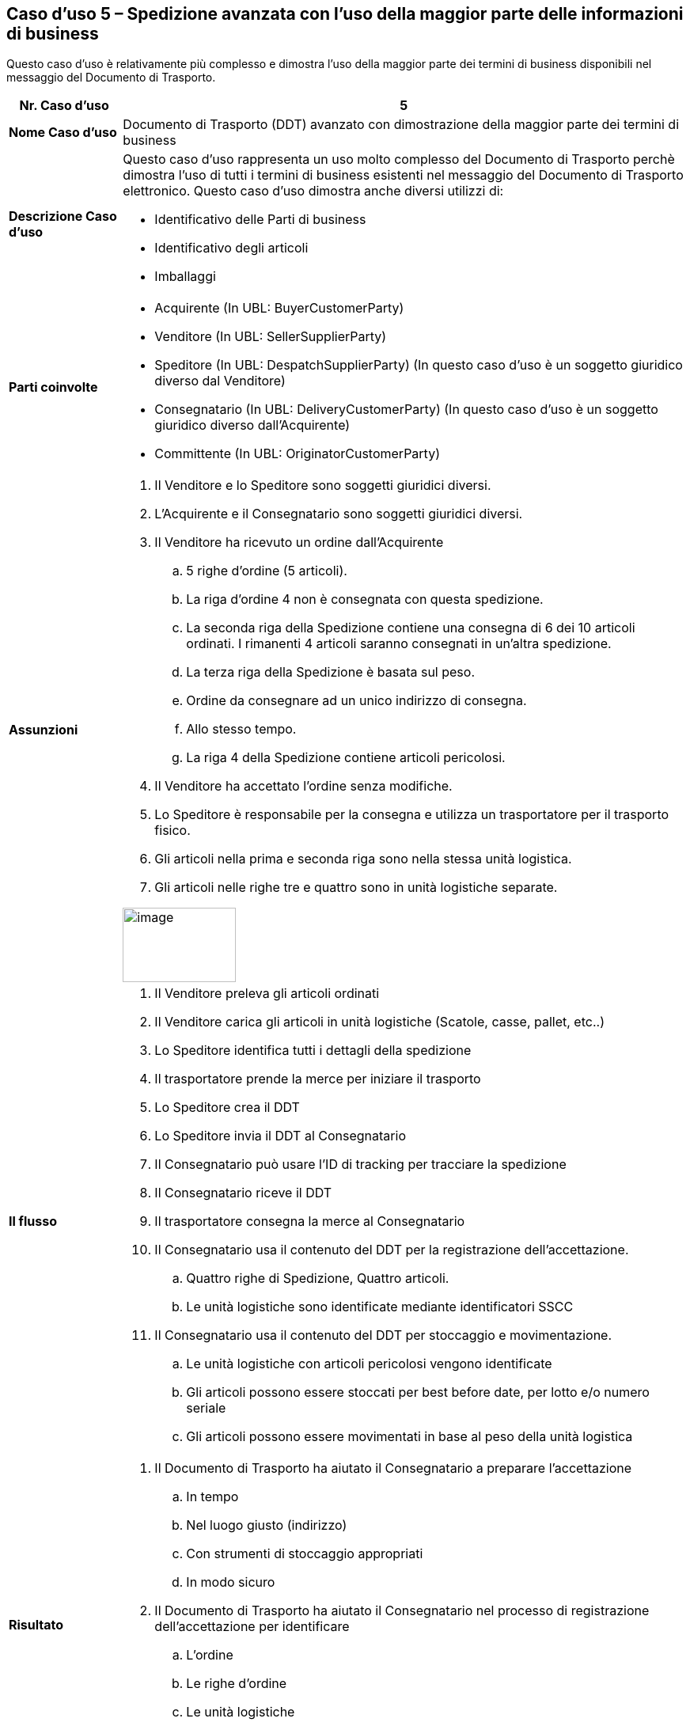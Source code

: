 [[use-case-5-advanced-despatch-demonstrating-most-of-the-business-terms]]
== Caso d’uso 5 – Spedizione avanzata con l’uso della maggior parte delle informazioni di business

Questo caso d’uso è relativamente più complesso e dimostra l’uso della maggior parte dei termini di business disponibili nel messaggio del Documento di Trasporto.

[cols="1,5",options="header",]
|====
|*Nr. Caso d’uso* |5
|*Nome Caso d’uso* |Documento di Trasporto (DDT) avanzato con dimostrazione della maggior parte dei termini di business
|*Descrizione Caso d’uso* a|
Questo caso d’uso rappresenta un uso molto complesso del Documento di Trasporto perchè dimostra l’uso di tutti i termini di business esistenti nel messaggio del Documento di Trasporto elettronico.
Questo caso d’uso dimostra anche diversi utilizzi di: +

* Identificativo delle Parti di business
* Identificativo degli articoli
* Imballaggi

|*Parti coinvolte* a|
* Acquirente (In UBL: BuyerCustomerParty)
* Venditore (In UBL: SellerSupplierParty)
* Speditore (In UBL: DespatchSupplierParty) (In questo caso d’uso è un soggetto giuridico diverso dal Venditore)
* Consegnatario (In UBL: DeliveryCustomerParty) (In questo caso d’uso è un soggetto giuridico diverso dall’Acquirente)
* Committente (In UBL: OriginatorCustomerParty)

|*Assunzioni* a|
. Il Venditore e lo Speditore sono soggetti giuridici diversi.
. L’Acquirente e il Consegnatario sono soggetti giuridici diversi.
. Il Venditore ha ricevuto un ordine dall’Acquirente
.. 5 righe d’ordine (5 articoli).
.. La riga d’ordine 4 non è consegnata con questa spedizione.
.. La seconda riga della Spedizione contiene una consegna di 6 dei 10 articoli ordinati. I rimanenti 4 articoli saranno consegnati in un’altra spedizione.  
.. La terza riga della Spedizione è basata sul peso.
.. Ordine da consegnare ad un unico indirizzo di consegna.
.. Allo stesso tempo.
.. La riga 4 della Spedizione contiene articoli pericolosi.
. Il Venditore ha accettato l’ordine senza modifiche. 
. Lo Speditore è responsabile per la consegna e utilizza un trasportatore per il trasporto fisico.
. Gli articoli nella prima e seconda riga sono nella stessa unità logistica.
. Gli articoli nelle righe tre e quattro sono in unità logistiche separate.

image:images/image10.png[image,width=143,height=94]

|*Il flusso* a|
. Il Venditore preleva gli articoli ordinati
. Il Venditore carica gli articoli in unità logistiche (Scatole, casse, pallet, etc..)
. Lo Speditore identifica tutti i dettagli della spedizione
. Il trasportatore prende la merce per iniziare il trasporto  
. Lo Speditore crea il DDT
. Lo Speditore invia il DDT al Consegnatario
. Il Consegnatario può usare l’ID di tracking per tracciare la spedizione
. Il Consegnatario riceve il DDT
. Il trasportatore consegna la merce al Consegnatario
. Il Consegnatario usa il contenuto del DDT per la registrazione dell’accettazione.
.. Quattro righe di Spedizione, Quattro articoli.
.. Le unità logistiche sono identificate mediante identificatori SSCC
. Il Consegnatario usa il contenuto del DDT per stoccaggio e movimentazione.
.. Le unità logistiche con articoli pericolosi vengono identificate
.. Gli articoli possono essere stoccati per best before date, per lotto e/o numero seriale
.. Gli articoli possono essere movimentati in base al peso della unità logistica

|*Risultato* a|
. Il Documento di Trasporto ha aiutato il Consegnatario a preparare l’accettazione 
.. In tempo
.. Nel luogo giusto (indirizzo)
.. Con strumenti di stoccaggio appropriati
.. In modo sicuro
. Il Documento di Trasporto ha aiutato il Consegnatario nel processo di registrazione dell’accettazione per identificare
.. L’ordine
.. Le righe d’ordine
.. Le unità logistiche 
.. Gl articoli
.. La quantità evasa/peso

|====
